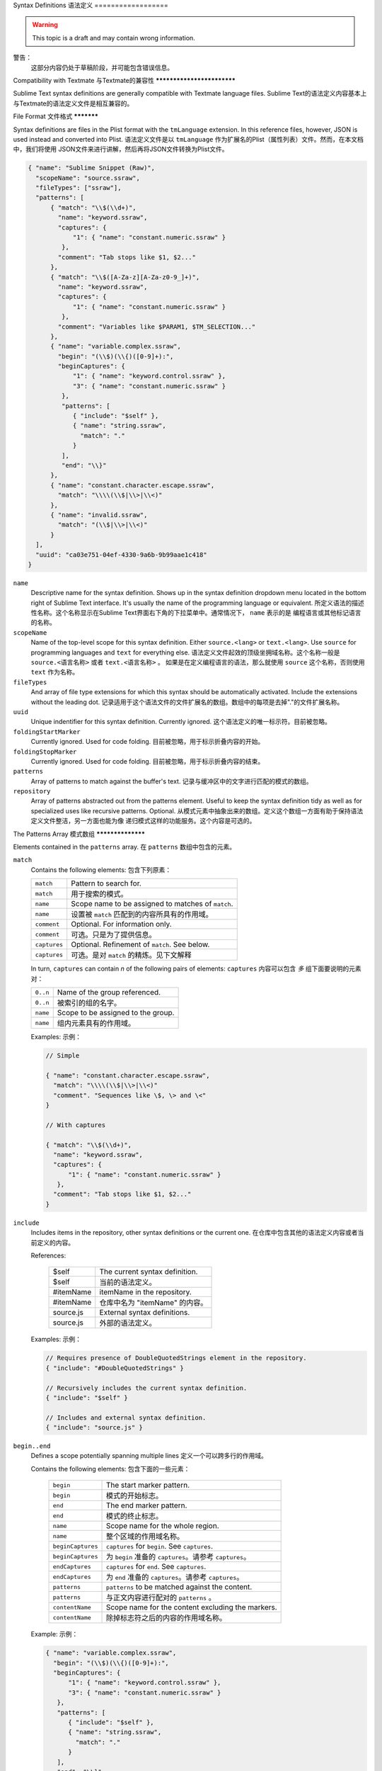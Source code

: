 .. sublime: wordWrap false

Syntax Definitions
语法定义
==================

.. warning::
    This topic is a draft and may contain wrong information.
警告：
    这部分内容仍处于草稿阶段，并可能包含错误信息。

Compatibility with Textmate
与Textmate的兼容性
***************************

Sublime Text syntax definitions are generally compatible with Textmate language
files.
Sublime Text的语法定义内容基本上与Textmate的语法定义文件是相互兼容的。

File Format
文件格式
***********

Syntax definitions are files in the Plist format with the ``tmLanguage`` extension.
In this reference files, however, JSON is used instead and converted into Plist.
语法定义文件是以 ``tmLanguage`` 作为扩展名的Plist（属性列表）文件。然而，在本文档中，我们将使用
JSON文件来进行讲解，然后再将JSON文件转换为Plist文件。

.. code-block:: js

  { "name": "Sublime Snippet (Raw)",
    "scopeName": "source.ssraw",
    "fileTypes": ["ssraw"],
    "patterns": [
        { "match": "\\$(\\d+)",
          "name": "keyword.ssraw",
          "captures": {
              "1": { "name": "constant.numeric.ssraw" }
           },
          "comment": "Tab stops like $1, $2..."
        },
        { "match": "\\$([A-Za-z][A-Za-z0-9_]+)",
          "name": "keyword.ssraw",
          "captures": {
              "1": { "name": "constant.numeric.ssraw" }
           },
          "comment": "Variables like $PARAM1, $TM_SELECTION..."
        },
        { "name": "variable.complex.ssraw",
          "begin": "(\\$)(\\{)([0-9]+):",
          "beginCaptures": {
              "1": { "name": "keyword.control.ssraw" },
              "3": { "name": "constant.numeric.ssraw" }
           },
           "patterns": [
              { "include": "$self" },
              { "name": "string.ssraw",
                "match": "."
              }
           ],
           "end": "\\}"
        },
        { "name": "constant.character.escape.ssraw",
          "match": "\\\\(\\$|\\>|\\<)"
        },
        { "name": "invalid.ssraw",
          "match": "(\\$|\\>|\\<)"
        }
    ],
    "uuid": "ca03e751-04ef-4330-9a6b-9b99aae1c418"
  }

``name``
    Descriptive name for the syntax definition. Shows up in the syntax definition dropdown menu
    located in the bottom right of Sublime Text interface. It's usually the name of the programming
    language or equivalent.
    所定义语法的描述性名称。这个名称显示在Sublime Text界面右下角的下拉菜单中。通常情况下， ``name`` 表示的是
    编程语言或其他标记语言的名称。

``scopeName``
    Name of the top-level scope for this syntax definition. Either ``source.<lang>`` or ``text.<lang>``.
    Use ``source`` for programming languages and ``text`` for everything else.
    语法定义文件起效的顶级坐拥域名称。这个名称一般是 ``source.<语言名称>`` 或者 ``text.<语言名称>`` 。
    如果是在定义编程语言的语法，那么就使用 ``source`` 这个名称，否则使用 ``text`` 作为名称。

``fileTypes``
    And array of file type extensions for which this syntax should be automatically activated.
    Include the extensions without the leading dot.
    记录适用于这个语法文件的文件扩展名的数组。数组中的每项是去掉"."的文件扩展名称。


``uuid``
    Unique indentifier for this syntax definition. Currently ignored.
    这个语法定义的唯一标示符。目前被忽略。

``foldingStartMarker``
    Currently ignored. Used for code folding.
    目前被忽略，用于标示折叠内容的开始。

``foldingStopMarker``
    Currently ignored. Used for code folding.
    目前被忽略，用于标示折叠内容的结束。

``patterns``
    Array of patterns to match against the buffer's text.
    记录与缓冲区中的文字进行匹配的模式的数组。

``repository``
    Array of patterns abstracted out from the patterns element. Useful to keep
    the syntax definition tidy as well as for specialized uses like recursive
    patterns. Optional.
    从模式元素中抽象出来的数组。定义这个数组一方面有助于保持语法定义文件整洁，另一方面也能为像
    递归模式这样的功能服务。这个内容是可选的。


The Patterns Array
模式数组
******************

Elements contained in the ``patterns`` array.
在 ``patterns`` 数组中包含的元素。

``match``
    Contains the following elements:
    包含下列原素：

    ============    ==================================================
    ``match``       Pattern to search for.
    ``match``       用于搜索的模式。
    ``name``        Scope name to be assigned to matches of ``match``.
    ``name``        设置被 ``match`` 匹配到的内容所具有的作用域。
    ``comment``     Optional. For information only.
    ``comment``     可选。只是为了提供信息。
    ``captures``    Optional. Refinement of ``match``. See below.
    ``captures``    可选。是对 ``match`` 的精炼。见下文解释
    ============    ==================================================

    In turn, ``captures`` can contain *n* of the following pairs of elements:
    ``captures`` 内容可以包含 *多* 组下面要说明的元素对：

    ========      ==================================
    ``0..n``      Name of the group referenced.
    ``0..n``      被索引的组的名字。
    ``name``      Scope to be assigned to the group.
    ``name``      组内元素具有的作用域。
    ========      ==================================

    Examples:
    示例：

    .. code-block:: js

        // Simple

        { "name": "constant.character.escape.ssraw",
          "match": "\\\\(\\$|\\>|\\<)"
          "comment". "Sequences like \$, \> and \<"
        }

        // With captures

        { "match": "\\$(\\d+)",
          "name": "keyword.ssraw",
          "captures": {
              "1": { "name": "constant.numeric.ssraw" }
           },
          "comment": "Tab stops like $1, $2..."
        }

``include``
    Includes items in the repository, other syntax definitions or the current one.
    在仓库中包含其他的语法定义内容或者当前定义的内容。

    References:

        =========       ===========================
        $self           The current syntax definition.
        $self           当前的语法定义。
        #itemName       itemName in the repository.
        #itemName       仓库中名为 "itemName" 的内容。
        source.js       External syntax definitions.
        source.js       外部的语法定义。
        =========       ===========================

    Examples:
    示例：

    .. code-block:: js

        // Requires presence of DoubleQuotedStrings element in the repository.
        { "include": "#DoubleQuotedStrings" }

        // Recursively includes the current syntax definition.
        { "include": "$self" }

        // Includes and external syntax definition.
        { "include": "source.js" }

``begin..end``
    Defines a scope potentially spanning multiple lines
    定义一个可以跨多行的作用域。

    Contains the following elements:
    包含下面的一些元素：

        =================       ================================================
        ``begin``               The start marker pattern.
        ``begin``               模式的开始标志。
        ``end``                 The end marker pattern.
        ``end``                 模式的终止标志。
        ``name``                Scope name for the whole region.
        ``name``                整个区域的作用域名称。
        ``beginCaptures``       ``captures`` for ``begin``. See ``captures``.
        ``beginCaptures``       为 ``begin`` 准备的 ``captures``。请参考 ``captures``。
        ``endCaptures``         ``captures`` for ``end``. See ``captures``.
        ``endCaptures``         为 ``end`` 准备的 ``captures``。请参考 ``captures``。
        ``patterns``            ``patterns`` to be matched against the content.
        ``patterns``            与正文内容进行配对的 ``patterns`` 。
        ``contentName``         Scope name for the content excluding the markers.
        ``contentName``         除掉标志符之后的内容的作用域名称。
        =================       ================================================

    Example:
    示例：

    .. code-block:: js

        { "name": "variable.complex.ssraw",
          "begin": "(\\$)(\\{)([0-9]+):",
          "beginCaptures": {
              "1": { "name": "keyword.control.ssraw" },
              "3": { "name": "constant.numeric.ssraw" }
           },
           "patterns": [
              { "include": "$self" },
              { "name": "string.ssraw",
                "match": "."
              }
           ],
           "end": "\\}"
        }

Repository
仓库
**********

Can be referenced from ``patterns`` or from itself in an ``include`` element.
See ``include`` for more information.
在 ``include`` 元素中，既可以从 ``patterns`` 中饮用，也可以从自身引用。请参考 ``include``
章节来了解更多信息。


The repository can contain the following elements:
仓库可以包含下列元素：

  - Simple elements:

    .. code-block:: js

      "elementName": {
        "match":  "some regexp",
        "name":   "some.scope.somelang"
      }

  - Complex elements:

    .. code-block:: js

      "elementName": {
        "patterns": [
          { "match":  "some regexp",
            "name":   "some.scope.somelang"
          },
          { "match":  "other regexp",
            "name":   "some.other.scope.somelang"
          }
        ]
      }

Examples:
示例：

.. code-block:: js

    "repository": {
      "numericConstant": {
        "patterns": [
          { "match":  "\\d*(?<!\\.)(\\.)\\d+(d)?(mb|kb|gb)?",
            "name":   "constant.numeric.double.powershell",
            "captures": {
              "1": { "name": "support.constant.powershell" },
              "2": { "name": "support.constant.powershell" },
              "3": { "name": "keyword.other.powershell" }
              }
          },
          { "match":  "(?<!\\w)\\d+(d)?(mb|kb|gb)?(?!\\w)",
            "name":   "constant.numeric.powershell",
            "captures": {
              "1": { "name": "support.constant.powershell" },
              "2": { "name": "keyword.other.powershell" }
              }
          }
        ]
      },
      "scriptblock": {
        "begin":  "\\{",
        "end":    "\\}",
        "name":   "meta.scriptblock.powershell",
        "patterns": [
          { "include": "$self" }
        ]
      },
    }


Escape Sequences
转义序列
****************

Be sure to escape JSON/XML sequences as needed.
请确保对JSON/XML序列内容进行正确的转义。

.. EXPLAIN
